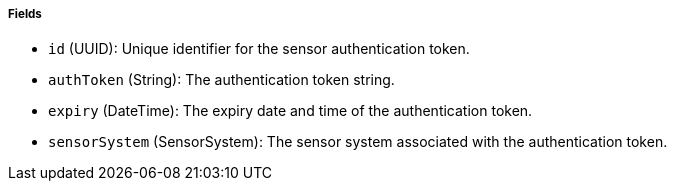 ===== Fields

- `id` (UUID): Unique identifier for the sensor authentication token.

- `authToken` (String): The authentication token string.

- `expiry` (DateTime): The expiry date and time of the authentication token.

- `sensorSystem` (SensorSystem): The sensor system associated with the authentication token.
